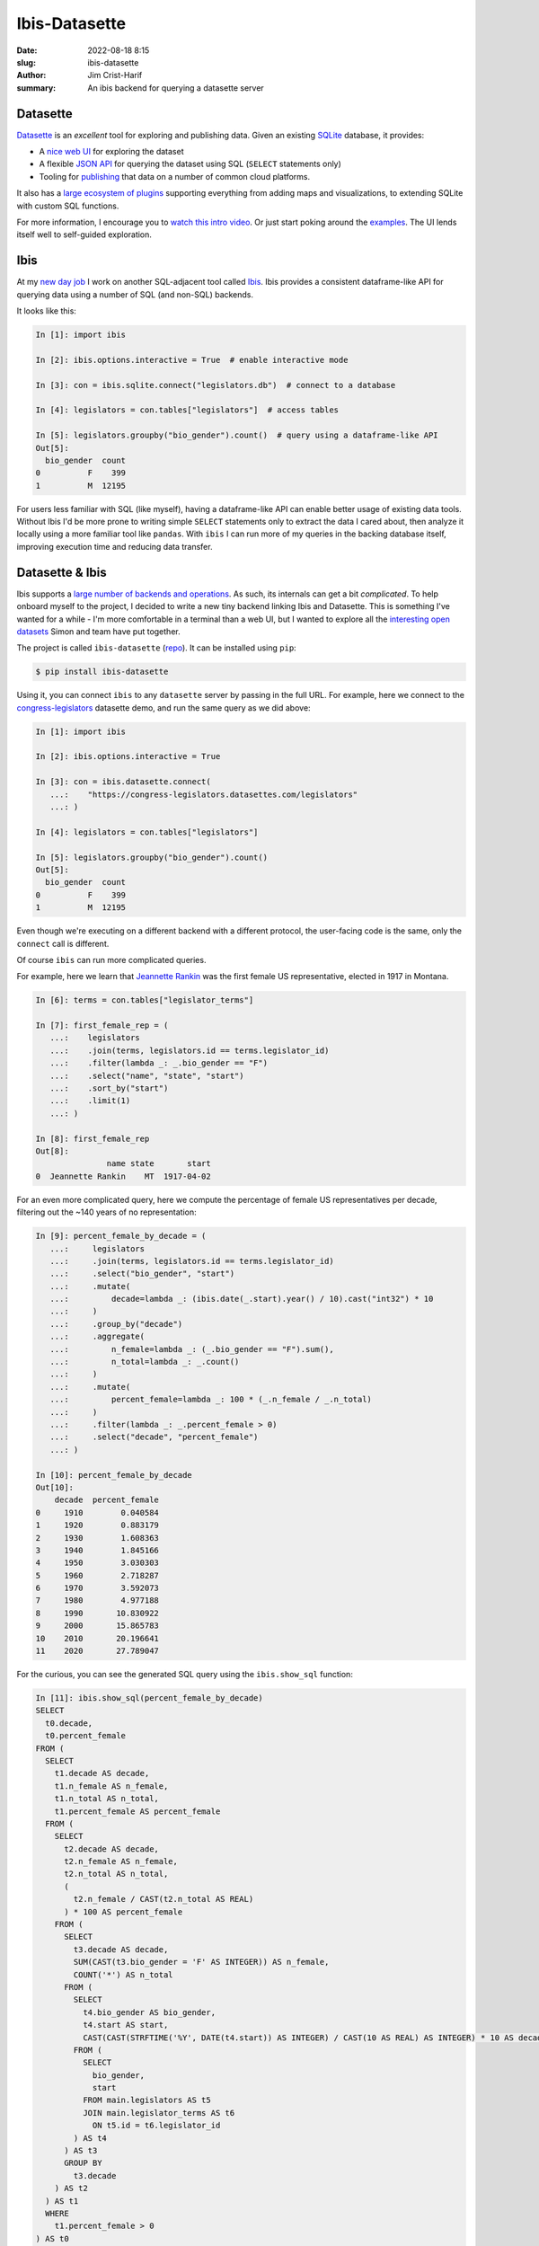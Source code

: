 Ibis-Datasette
##############

:date: 2022-08-18 8:15
:slug: ibis-datasette
:author: Jim Crist-Harif
:summary: An ibis backend for querying a datasette server

.. raw:: html

    <img title="ibis loves datasette" class="align-center" src="/images/ibis-loves-datasette.png" style="width: 60%;" />

Datasette
---------

Datasette_ is an *excellent* tool for exploring and publishing data. Given an
existing SQLite_ database, it provides:

- A `nice web UI <https://global-power-plants.datasettes.com>`_ for exploring
  the dataset
- A flexible `JSON API <https://docs.datasette.io/en/stable/json_api.html>`_
  for querying the dataset using SQL (``SELECT`` statements only)
- Tooling for `publishing <https://docs.datasette.io/en/stable/publish.html>`_
  that data on a number of common cloud platforms.

It also has a `large ecosystem of plugins
<https://docs.datasette.io/en/stable/plugins.html>`_ supporting everything from
adding maps and visualizations, to extending SQLite with custom SQL functions.

For more information, I encourage you to `watch this intro video
<https://www.youtube.com/watch?v=7kDFBnXaw-c>`_. Or just start poking around
the `examples <datasette.io/examples>`_. The UI lends itself well to
self-guided exploration.

Ibis
----

At my `new day job <https://voltrondata.com>`_ I work on another SQL-adjacent
tool called Ibis_. Ibis provides a consistent dataframe-like API for querying
data using a number of SQL (and non-SQL) backends.

It looks like this:

.. code-block:: python

    In [1]: import ibis

    In [2]: ibis.options.interactive = True  # enable interactive mode

    In [3]: con = ibis.sqlite.connect("legislators.db")  # connect to a database

    In [4]: legislators = con.tables["legislators"]  # access tables

    In [5]: legislators.groupby("bio_gender").count()  # query using a dataframe-like API
    Out[5]:
      bio_gender  count
    0          F    399
    1          M  12195

For users less familiar with SQL (like myself), having a dataframe-like API can
enable better usage of existing data tools. Without Ibis I'd be more prone to
writing simple ``SELECT`` statements only to extract the data I cared about,
then analyze it locally using a more familiar tool like ``pandas``. With
``ibis`` I can run more of my queries in the backing database itself, improving
execution time and reducing data transfer.

Datasette & Ibis
----------------

Ibis supports a `large number of backends and operations
<https://ibis-project.org/docs/3.1.0/backends/support_matrix/>`_. As such, its
internals can get a bit *complicated*. To help onboard myself to the project, I
decided to write a new tiny backend linking Ibis and Datasette. This is
something I've wanted for a while - I'm more comfortable in a terminal than a
web UI, but I wanted to explore all the `interesting open datasets
<https://datasette.io/examples>`_ Simon and team have put together.

The project is called ``ibis-datasette`` (`repo
<https://github.com/jcrist/ibis-datasette>`_). It can be installed using
``pip``:

.. code-block:: term

    $ pip install ibis-datasette

Using it, you can connect ``ibis`` to any ``datasette`` server by passing in
the full URL. For example, here we connect to the `congress-legislators`_
datasette demo, and run the same query as we did above:

.. code-block:: python

    In [1]: import ibis

    In [2]: ibis.options.interactive = True

    In [3]: con = ibis.datasette.connect(
       ...:    "https://congress-legislators.datasettes.com/legislators"
       ...: )

    In [4]: legislators = con.tables["legislators"]

    In [5]: legislators.groupby("bio_gender").count()
    Out[5]:
      bio_gender  count
    0          F    399
    1          M  12195

Even though we're executing on a different backend with a different protocol,
the user-facing code is the same, only the ``connect`` call is different.

Of course ``ibis`` can run more complicated queries.

For example, here we learn that `Jeannette Rankin
<https://en.wikipedia.org/wiki/Jeannette_Rankin>`_ was the first female US
representative, elected in 1917 in Montana.

.. code-block:: python

    In [6]: terms = con.tables["legislator_terms"]

    In [7]: first_female_rep = (
       ...:    legislators
       ...:    .join(terms, legislators.id == terms.legislator_id)
       ...:    .filter(lambda _: _.bio_gender == "F")
       ...:    .select("name", "state", "start")
       ...:    .sort_by("start")
       ...:    .limit(1)
       ...: )

    In [8]: first_female_rep
    Out[8]:
                   name state       start
    0  Jeannette Rankin    MT  1917-04-02

For an even more complicated query, here we compute the percentage of female US
representatives per decade, filtering out the ~140 years of no representation:

.. code-block:: python

    In [9]: percent_female_by_decade = (
       ...:     legislators
       ...:     .join(terms, legislators.id == terms.legislator_id)
       ...:     .select("bio_gender", "start")
       ...:     .mutate(
       ...:         decade=lambda _: (ibis.date(_.start).year() / 10).cast("int32") * 10
       ...:     )
       ...:     .group_by("decade")
       ...:     .aggregate(
       ...:         n_female=lambda _: (_.bio_gender == "F").sum(),
       ...:         n_total=lambda _: _.count()
       ...:     )
       ...:     .mutate(
       ...:         percent_female=lambda _: 100 * (_.n_female / _.n_total)
       ...:     )
       ...:     .filter(lambda _: _.percent_female > 0)
       ...:     .select("decade", "percent_female")
       ...: )

    In [10]: percent_female_by_decade
    Out[10]:
        decade  percent_female
    0     1910        0.040584
    1     1920        0.883179
    2     1930        1.608363
    3     1940        1.845166
    4     1950        3.030303
    5     1960        2.718287
    6     1970        3.592073
    7     1980        4.977188
    8     1990       10.830922
    9     2000       15.865783
    10    2010       20.196641
    11    2020       27.789047

For the curious, you can see the generated SQL query using the
``ibis.show_sql`` function:

.. code-blocK:: python

    In [11]: ibis.show_sql(percent_female_by_decade)
    SELECT
      t0.decade,
      t0.percent_female
    FROM (
      SELECT
        t1.decade AS decade,
        t1.n_female AS n_female,
        t1.n_total AS n_total,
        t1.percent_female AS percent_female
      FROM (
        SELECT
          t2.decade AS decade,
          t2.n_female AS n_female,
          t2.n_total AS n_total,
          (
            t2.n_female / CAST(t2.n_total AS REAL)
          ) * 100 AS percent_female
        FROM (
          SELECT
            t3.decade AS decade,
            SUM(CAST(t3.bio_gender = 'F' AS INTEGER)) AS n_female,
            COUNT('*') AS n_total
          FROM (
            SELECT
              t4.bio_gender AS bio_gender,
              t4.start AS start,
              CAST(CAST(STRFTIME('%Y', DATE(t4.start)) AS INTEGER) / CAST(10 AS REAL) AS INTEGER) * 10 AS decade
            FROM (
              SELECT
                bio_gender,
                start
              FROM main.legislators AS t5
              JOIN main.legislator_terms AS t6
                ON t5.id = t6.legislator_id
            ) AS t4
          ) AS t3
          GROUP BY
            t3.decade
        ) AS t2
      ) AS t1
      WHERE
        t1.percent_female > 0
    ) AS t0


I wouldn't want to write all that by hand!

But then again, I'm not a SQL programmer. One benefit of Ibis is that it allows
more seamless interoperation between tools. I didn't have to handwrite the
above query, but can now share it with SQL users without requiring them to use
Python.

Completing the loop, here's a `static datasette link for the full query`_.

Wrapping Up
-----------

``ibis-datasette`` has been a fun ~1-day hack, and I hope it remains a small
and simple side project. It was definitely a good learning experience. That
said, there are a couple known warts:

- Ibis makes heavy use of ``sqlalchemy`` for both SQL generation and execution.
  This meant that I had to write both a dbapi_ and SQLAlchemy_ backend for
  ``datasette`` to get everything hooked up properly, even though it's just a
  thin wrapper around the existing ``sqlite`` backend. In the future it might
  be good to separate SQL generation from execution in ``ibis`` to simplify
  this process. This may also open up opportunities for further optimization,
  since we may be able to make use of more efficient database APIs instead of
  relying on the generic ``dbapi 2.0`` spec.

- Datasette's JSON API doesn't expose a way to provide non-string parameters
  for parametrized queries, while SQLAlchemy generates *lots* of parametrized
  queries. For now I'm hacking around this with some terrible string
  processing; since it's only for numeric values on an immutable database, the
  chance of a `Bobby Tables incident <https://xkcd.com/327/>`_ is low. It still
  feels wrong though. In the future we should be able to avoid this issue
  entirely by handling parametrization entirely in ``ibis`` (or
  ``ibis-datasette``).

I wouldn't recommend using ``ibis-datasette`` for serious work, but I've found
it a useful tool for exploring public ``datasette`` instances.

I *would* recommend using ``ibis`` and ``datasette`` for serious work though.
They're both excellent, mature libraries, bringing some user friendliness to
SQL database work.

Interested in ``ibis`` or ``ibis-datasette``? Please feel free to reach out on
`github <https://github.com/jcrist>`_ or `twitter
<https://twitter.com/jcristharif>`_.


.. _congress-legislators: https://congress-legislators.datasettes.com
.. _datasette: https://datasette.io
.. _sqlite: https://sqlite.org
.. _ibis: https://ibis-project.org
.. _dplyr: https://dplyr.tidyverse.org/
.. _linq: https://docs.microsoft.com/en-us/dotnet/csharp/programming-guide/concepts/linq/
.. _static datasette link for the full query: https://congress-legislators.datasettes.com/legislators?sql=++++SELECT%0D%0A++++++t0.decade%2C%0D%0A++++++t0.percent_female%0D%0A++++FROM+%28%0D%0A++++++SELECT%0D%0A++++++++t1.decade+AS+decade%2C%0D%0A++++++++t1.n_female+AS+n_female%2C%0D%0A++++++++t1.n_total+AS+n_total%2C%0D%0A++++++++t1.percent_female+AS+percent_female%0D%0A++++++FROM+%28%0D%0A++++++++SELECT%0D%0A++++++++++t2.decade+AS+decade%2C%0D%0A++++++++++t2.n_female+AS+n_female%2C%0D%0A++++++++++t2.n_total+AS+n_total%2C%0D%0A++++++++++%28%0D%0A++++++++++++t2.n_female+%2F+CAST%28t2.n_total+AS+REAL%29%0D%0A++++++++++%29+*+100+AS+percent_female%0D%0A++++++++FROM+%28%0D%0A++++++++++SELECT%0D%0A++++++++++++t3.decade+AS+decade%2C%0D%0A++++++++++++SUM%28CAST%28t3.bio_gender+%3D+%27F%27+AS+INTEGER%29%29+AS+n_female%2C%0D%0A++++++++++++COUNT%28%27*%27%29+AS+n_total%0D%0A++++++++++FROM+%28%0D%0A++++++++++++SELECT%0D%0A++++++++++++++t4.bio_gender+AS+bio_gender%2C%0D%0A++++++++++++++t4.start+AS+start%2C%0D%0A++++++++++++++CAST%28CAST%28STRFTIME%28%27%25Y%27%2C+DATE%28t4.start%29%29+AS+INTEGER%29+%2F+CAST%2810+AS+REAL%29+AS+INTEGER%29+*+10+AS+decade%0D%0A++++++++++++FROM+%28%0D%0A++++++++++++++SELECT%0D%0A++++++++++++++++bio_gender%2C%0D%0A++++++++++++++++start%0D%0A++++++++++++++FROM+main.legislators+AS+t5%0D%0A++++++++++++++JOIN+main.legislator_terms+AS+t6%0D%0A++++++++++++++++ON+t5.id+%3D+t6.legislator_id%0D%0A++++++++++++%29+AS+t4%0D%0A++++++++++%29+AS+t3%0D%0A++++++++++GROUP+BY%0D%0A++++++++++++t3.decade%0D%0A++++++++%29+AS+t2%0D%0A++++++%29+AS+t1%0D%0A++++++WHERE%0D%0A++++++++t1.percent_female+%3E+0%0D%0A++++%29+AS+t0%0D%0A
.. _sqlalchemy: https://www.sqlalchemy.org/
.. _dbapi: https://peps.python.org/pep-0249/
